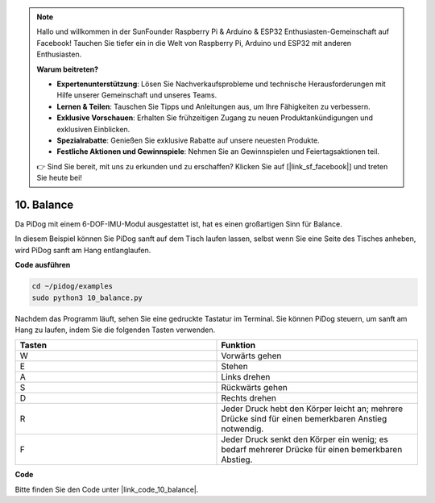 .. note::

    Hallo und willkommen in der SunFounder Raspberry Pi & Arduino & ESP32 Enthusiasten-Gemeinschaft auf Facebook! Tauchen Sie tiefer ein in die Welt von Raspberry Pi, Arduino und ESP32 mit anderen Enthusiasten.

    **Warum beitreten?**

    - **Expertenunterstützung**: Lösen Sie Nachverkaufsprobleme und technische Herausforderungen mit Hilfe unserer Gemeinschaft und unseres Teams.
    - **Lernen & Teilen**: Tauschen Sie Tipps und Anleitungen aus, um Ihre Fähigkeiten zu verbessern.
    - **Exklusive Vorschauen**: Erhalten Sie frühzeitigen Zugang zu neuen Produktankündigungen und exklusiven Einblicken.
    - **Spezialrabatte**: Genießen Sie exklusive Rabatte auf unsere neuesten Produkte.
    - **Festliche Aktionen und Gewinnspiele**: Nehmen Sie an Gewinnspielen und Feiertagsaktionen teil.

    👉 Sind Sie bereit, mit uns zu erkunden und zu erschaffen? Klicken Sie auf [|link_sf_facebook|] und treten Sie heute bei!

10. Balance
=============

Da PiDog mit einem 6-DOF-IMU-Modul ausgestattet ist, hat es einen großartigen Sinn für Balance.

In diesem Beispiel können Sie PiDog sanft auf dem Tisch laufen lassen, selbst wenn Sie eine Seite des Tisches anheben, wird PiDog sanft am Hang entlanglaufen.

.. image:: img/py_10.gif

**Code ausführen**

.. raw:: html

    <run></run>

.. code-block::

    cd ~/pidog/examples
    sudo python3 10_balance.py

Nachdem das Programm läuft, sehen Sie eine gedruckte Tastatur im Terminal.
Sie können PiDog steuern, um sanft am Hang zu laufen, indem Sie die folgenden Tasten verwenden.

.. list-table:: 
    :widths: 25 25
    :header-rows: 1

    * - Tasten
      - Funktion
    * -  W
      -  Vorwärts gehen
    * -  E
      -  Stehen
    * -  A
      -  Links drehen
    * -  S
      -  Rückwärts gehen
    * -  D
      -  Rechts drehen
    * -  R
      -  Jeder Druck hebt den Körper leicht an; mehrere Drücke sind für einen bemerkbaren Anstieg notwendig.     
    * -  F
      -  Jeder Druck senkt den Körper ein wenig; es bedarf mehrerer Drücke für einen bemerkbaren Abstieg.
    

**Code**

Bitte finden Sie den Code unter |link_code_10_balance|.
